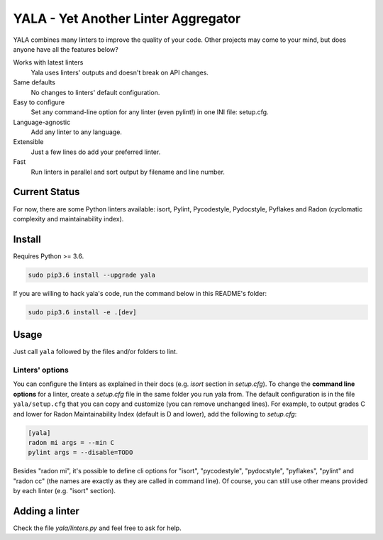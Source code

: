 YALA - Yet Another Linter Aggregator
====================================

|build| |coveralls| |codecov| |codacy| |codeclimate| |sonarcloud| |issue_time|

YALA combines many linters to improve the quality of your code. Other projects may come to your mind, but does anyone have all the features below?

Works with latest linters
    Yala uses linters' outputs and doesn't break on API changes.
Same defaults
    No changes to linters' default configuration.
Easy to configure
    Set any command-line option for any linter (even pylint!) in one INI file: setup.cfg.
Language-agnostic
    Add any linter to any language.
Extensible
    Just a few lines do add your preferred linter.
Fast
    Run linters in parallel and sort output by filename and line number.

Current Status
--------------
For now, there are some Python linters available: isort, Pylint, Pycodestyle, Pydocstyle, Pyflakes and Radon (cyclomatic complexity and maintainability index).

Install
-------
Requires Python >= 3.6.

.. code-block:: bash

  sudo pip3.6 install --upgrade yala

If you are willing to hack yala's code, run the command below in this README's folder:

.. code-block:: bash

  sudo pip3.6 install -e .[dev]


Usage
-----
Just call ``yala`` followed by the files and/or folders to lint.

Linters' options
................

You can configure the linters as explained in their docs (e.g. *isort* section in *setup.cfg*). To change the **command line options** for a linter, create a *setup.cfg* file in the same folder you run yala from. The default configuration is in the file ``yala/setup.cfg`` that you can copy and customize (you can remove unchanged lines). For example, to output grades C and lower for Radon Maintainability Index (default is D and lower), add the following to *setup.cfg*:

.. code-block:: ini

  [yala]
  radon mi args = --min C
  pylint args = --disable=TODO

Besides "radon mi", it's possible to define cli options for "isort", "pycodestyle", "pydocstyle", "pyflakes", "pylint" and "radon cc" (the names are exactly as they are called in command line). Of course, you can still use other means provided by each linter (e.g. "isort" section).

Adding a linter
---------------
Check the file *yala/linters.py* and feel free to ask for help.


.. |build| image:: https://semaphoreci.com/api/v1/cemsbr/yala/branches/ci/shields_badge.svg
          :target: https://semaphoreci.com/cemsbr/yala

.. |coveralls| image:: https://coveralls.io/repos/github/cemsbr/yala/badge.svg?branch=master
              :target: https://coveralls.io/github/cemsbr/yala?branch=master

.. |codecov| image:: https://codecov.io/gh/cemsbr/yala/branch/master/graph/badge.svg
            :target: https://codecov.io/gh/cemsbr/yala

.. |codacy| image:: https://api.codacy.com/project/badge/Grade/e435a65c5dd44ecf9369010b29616bd0
           :target: https://www.codacy.com/app/cems/yala?utm_source=github.com&amp;utm_medium=referral&amp;utm_content=cemsbr/yala&amp;utm_campaign=Badge_Grade

.. |codeclimate| image:: https://api.codeclimate.com/v1/badges/26b718c43a08555bf9c8/maintainability
                :target: https://codeclimate.com/github/cemsbr/yala/maintainability

.. |sonarcloud| image:: https://sonarcloud.io/api/badges/gate?key=github-com-cemsbr-yala
               :target: https://sonarcloud.io/dashboard?id=github-com-cemsbr-yala

.. |issue_time| image:: http://isitmaintained.com/badge/resolution/cemsbr/yala.svg
               :target: http://isitmaintained.com/project/cemsbr/yala
